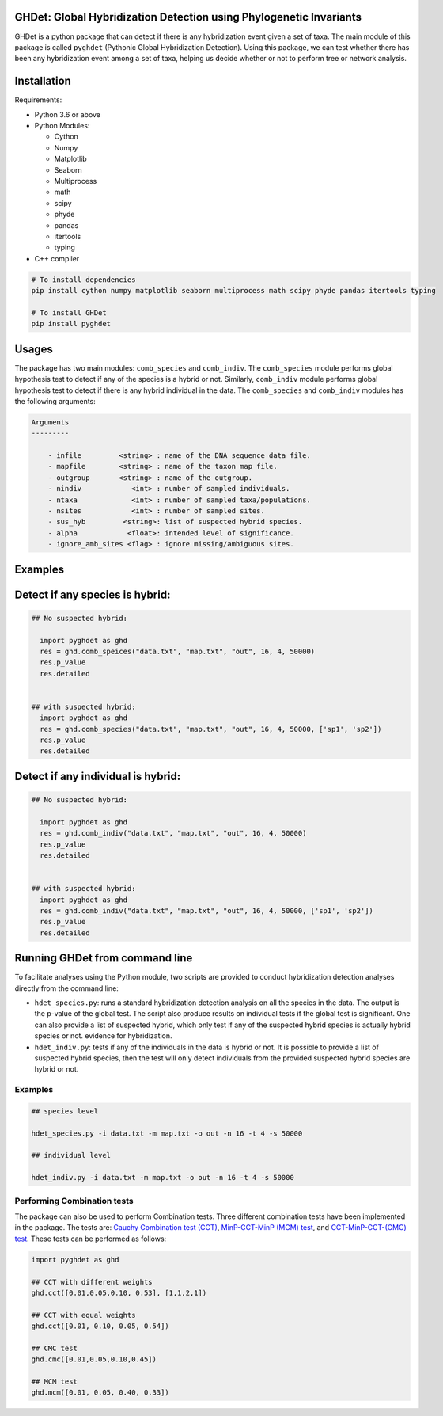 GHDet: Global Hybridization Detection using Phylogenetic Invariants
---------------------------------------------------------------------

GHDet is a python package that can detect if there is any hybridization
event given a set of taxa. The main module of this package is called
``pyghdet`` (Pythonic Global Hybridization Detection). Using this package, 
we can test whether there has been any hybridization event among a set of taxa,
helping us decide whether or not to perform tree or network analysis.

Installation
--------------

Requirements:


-  Python 3.6 or above

-  Python Modules:

   -  Cython
   -  Numpy
   -  Matplotlib
   -  Seaborn
   -  Multiprocess
   -  math
   -  scipy
   -  phyde
   -  pandas
   -  itertools
   -  typing

-  C++ compiler

.. code:: bash

       # To install dependencies
       pip install cython numpy matplotlib seaborn multiprocess math scipy phyde pandas itertools typing

       # To install GHDet
       pip install pyghdet

Usages
--------

The package has two main modules: ``comb_species`` and ``comb_indiv``.
The ``comb_species`` module performs global hypothesis test to detect if
any of the species is a hybrid or not. Similarly, ``comb_indiv`` module
performs global hypothesis test to detect if there is any hybrid
individual in the data. The ``comb_species`` and ``comb_indiv`` modules
has the following arguments:

.. code:: bash

       Arguments
       ---------
    
           - infile         <string> : name of the DNA sequence data file.
           - mapfile        <string> : name of the taxon map file.
           - outgroup       <string> : name of the outgroup.
           - nindiv            <int> : number of sampled individuals.
           - ntaxa             <int> : number of sampled taxa/populations.
           - nsites            <int> : number of sampled sites.
           - sus_hyb         <string>: list of suspected hybrid species.
           - alpha            <float>: intended level of significance.
           - ignore_amb_sites <flag> : ignore missing/ambiguous sites.

Examples
----------

Detect if any species is hybrid:
--------------------------------

.. code:: python

       ## No suspected hybrid:
       
         import pyghdet as ghd
         res = ghd.comb_speices("data.txt", "map.txt", "out", 16, 4, 50000)
         res.p_value
         res.detailed
         
       
       ## with suspected hybrid:
         import pyghdet as ghd
         res = ghd.comb_species("data.txt", "map.txt", "out", 16, 4, 50000, ['sp1', 'sp2'])
         res.p_value
         res.detailed

Detect if any individual is hybrid:
-----------------------------------

.. code:: python

       ## No suspected hybrid:
       
         import pyghdet as ghd
         res = ghd.comb_indiv("data.txt", "map.txt", "out", 16, 4, 50000)
         res.p_value
         res.detailed
         
       
       ## with suspected hybrid:
         import pyghdet as ghd
         res = ghd.comb_indiv("data.txt", "map.txt", "out", 16, 4, 50000, ['sp1', 'sp2'])
         res.p_value
         res.detailed

Running GHDet from command line
---------------------------------

To facilitate analyses using the Python module, two scripts are provided
to conduct hybridization detection analyses directly from the command
line:

-  ``hdet_species.py``: runs a standard hybridization detection analysis
   on all the species in the data. The output is the p-value of the
   global test. The script also produce results on individual tests if
   the global test is significant. One can also provide a list of
   suspected hybrid, which only test if any of the suspected hybrid
   species is actually hybrid species or not. evidence for
   hybridization.
-  ``hdet_indiv.py``: tests if any of the individuals in the data is
   hybrid or not. It is possible to provide a list of suspected hybrid
   species, then the test will only detect individuals from the provided
   suspected hybrid species are hybrid or not.

.. _examples-1:

Examples
========

.. code:: bash

   ## species level

   hdet_species.py -i data.txt -m map.txt -o out -n 16 -t 4 -s 50000 

   ## individual level

   hdet_indiv.py -i data.txt -m map.txt -o out -n 16 -t 4 -s 50000 

Performing Combination tests
============================

The package can also be used to perform Combination tests. Three
different combination tests have been implemented in the package. The
tests are: `Cauchy Combination test
(CCT) <https://www.ncbi.nlm.nih.gov/pmc/articles/PMC7531765/>`__,
`MinP-CCT-MinP (MCM)
test <https://www.nature.com/articles/s41598-022-07094-7>`__, and
`CCT-MinP-CCT-(CMC)
test <https://www.nature.com/articles/s41598-022-07094-7>`__. These
tests can be performed as follows:

.. code:: python

   import pyghdet as ghd

   ## CCT with different weights
   ghd.cct([0.01,0.05,0.10, 0.53], [1,1,2,1])

   ## CCT with equal weights
   ghd.cct([0.01, 0.10, 0.05, 0.54])

   ## CMC test
   ghd.cmc([0.01,0.05,0.10,0.45])

   ## MCM test
   ghd.mcm([0.01, 0.05, 0.40, 0.33])
